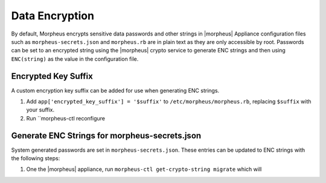 Data Encryption
---------------

By default, Morpheus encrypts sensitive data passwords and other strings in |morpheus| Appliance configuration files such as ``morpheus-secrets.json`` and ``morpheus.rb`` are in plain text as they are only accessible by root. Passwords can be set to an encrypted string using the |morpheus| crypto service to generate ENC strings and then using ``ENC(string)`` as the value in the configuration file.

Encrypted Key Suffix 
^^^^^^^^^^^^^^^^^^^^

A custom encryption key suffix can be added for use when generating ENC strings. 

#. Add ``app['encrypted_key_suffix'] = '$suffix'`` to ``/etc/morpheus/morpheus.rb``, replacing ``$suffix`` with your suffix. 
#. Run ``morpheus-ctl reconfigure 


Generate ENC Strings for morpheus-secrets.json
^^^^^^^^^^^^^^^^^^^^^^^^^^^^^^^^^^^^^^^^^^^^^^

System generated passwords are set in ``morpheus-secrets.json``. These entries can be updated to ENC strings with the following steps:

#. One the |morpheus| appliance, run ``morpheus-ctl get-crypto-string migrate`` which will 
